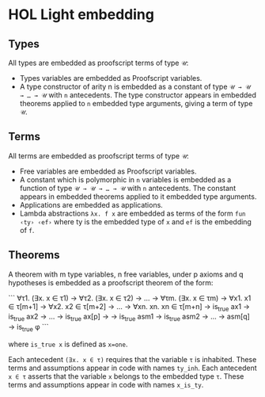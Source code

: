 * HOL Light embedding

** Types

All types are embedded as proofscript terms of type =𝒰=:
  + Types variables are embedded as Proofscript variables.
  + A type constructor of arity n is embedded as a constant of type =𝒰 → 𝒰 → … → 𝒰=
    with =n= antecedents. The type constructor appears in embedded theorems applied
    to =n= embedded type arguments, giving a term of type =𝒰=.

** Terms
   
All terms are embedded as proofscript terms of type =𝒰=:
  + Free variables are embedded as Proofscript variables.
  + A constant which is polymorphic in =n= variables is embedded as a function of
    type =𝒰 → 𝒰 → … → 𝒰= with =n= antecedents. The constant appears in embedded
    theorems applied to it embedded type arguments.
  + Applications are embedded as applications.
  + Lambda abstractions =λx. f x= are embedded as terms of the form =fun ‹ty› ‹ef›=
    where ty is the embedded type of =x= and =ef= is the embedding of =f=.

** Theorems

A theorem with m type variables, n free variables, under p axioms and q hypotheses is
embedded as a proofscript theorem of the form:

```
    ∀τ1. (∃x. x ∈ τ1) → ∀τ2. (∃x. x ∈ τ2) → … → ∀τm. (∃x. x ∈ τm)
      → ∀x1. x1 ∈ τ[m+1] → ∀x2. x2 ∈ τ[m+2] → … → ∀xn. xn. xn ∈ τ[m+n]
      → is_true ax1 → is_true ax2 → … → is_true ax[p] →
      → is_true asm1 → is_true asm2 → … → asm[q] → is_true φ
```

where =is_true x= is defined as ~x=one~.

Each antecedent =(∃x. x ∈ τ)= requires that the variable =τ= is inhabited. These
terms and assumptions appear in code with names =ty_inh=. Each antecedent =x ∈ τ=
asserts that the variable =x= belongs to the embedded type =τ=. These terms and
assumptions appear in code with names =x_is_ty=.
